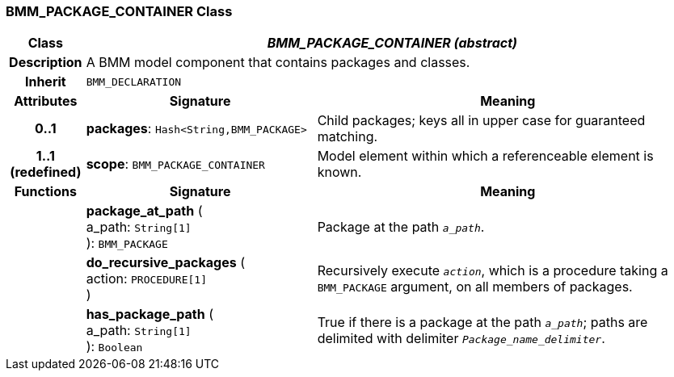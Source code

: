 === BMM_PACKAGE_CONTAINER Class

[cols="^1,3,5"]
|===
h|*Class*
2+^h|*_BMM_PACKAGE_CONTAINER (abstract)_*

h|*Description*
2+a|A BMM model component that contains packages and classes.

h|*Inherit*
2+|`BMM_DECLARATION`

h|*Attributes*
^h|*Signature*
^h|*Meaning*

h|*0..1*
|*packages*: `Hash<String,BMM_PACKAGE>`
a|Child packages; keys all in upper case for guaranteed matching.

h|*1..1 +
(redefined)*
|*scope*: `BMM_PACKAGE_CONTAINER`
a|Model element within which a referenceable element is known.
h|*Functions*
^h|*Signature*
^h|*Meaning*

h|
|*package_at_path* ( +
a_path: `String[1]` +
): `BMM_PACKAGE`
a|Package at the path `_a_path_`.

h|
|*do_recursive_packages* ( +
action: `PROCEDURE[1]` +
)
a|Recursively execute `_action_`, which is a procedure taking a `BMM_PACKAGE` argument, on all members of packages.

h|
|*has_package_path* ( +
a_path: `String[1]` +
): `Boolean`
a|True if there is a package at the path `_a_path_`; paths are delimited with delimiter `_Package_name_delimiter_`.
|===
